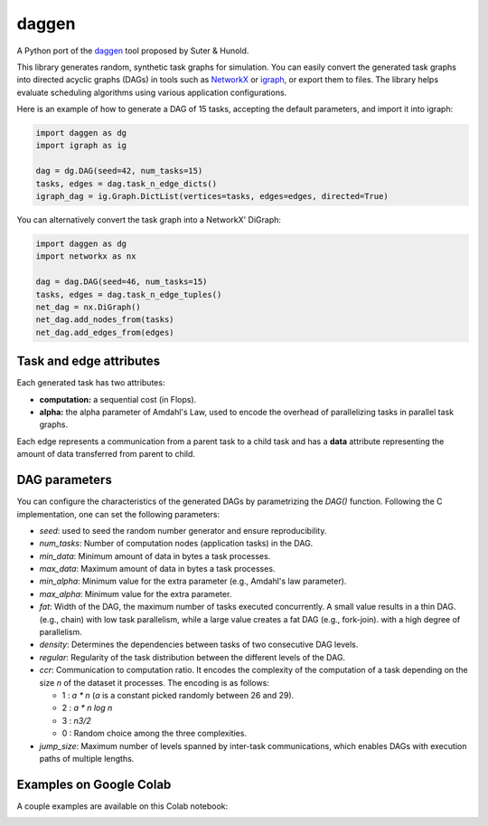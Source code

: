 daggen
======

A Python port of the `daggen <https://github.com/frs69wq/daggen>`_ tool proposed by Suter & Hunold.

This library generates random, synthetic task graphs for simulation. You can easily convert the
generated task graphs into directed acyclic graphs (DAGs) in tools such as `NetworkX <https://networkx.org>`_ or
`igraph <https://python.igraph.org>`_, or export them to files. The library helps evaluate scheduling
algorithms using various application configurations.

Here is an example of how to generate a DAG of 15 tasks, accepting the default parameters,
and import it into igraph:

.. code-block:: python

   import daggen as dg
   import igraph as ig

   dag = dg.DAG(seed=42, num_tasks=15)
   tasks, edges = dag.task_n_edge_dicts()
   igraph_dag = ig.Graph.DictList(vertices=tasks, edges=edges, directed=True)

You can alternatively convert the task graph into a NetworkX' DiGraph:

.. code-block:: python

   import daggen as dg
   import networkx as nx

   dag = dag.DAG(seed=46, num_tasks=15)
   tasks, edges = dag.task_n_edge_tuples()
   net_dag = nx.DiGraph()
   net_dag.add_nodes_from(tasks)
   net_dag.add_edges_from(edges)

Task and edge attributes
------------------------

Each generated task has two attributes:

- **computation:** a sequential cost (in Flops).
- **alpha:** the alpha parameter of Amdahl's Law, used to encode the overhead of parallelizing tasks in parallel task graphs.

Each edge represents a communication from a parent task to a child task and has a **data** attribute
representing the amount of data transferred from parent to child.

DAG parameters
--------------

You can configure the characteristics of the generated DAGs by parametrizing the `DAG()` function.
Following the C implementation, one can set the following parameters:

- `seed`: used to seed the random number generator and ensure reproducibility.
- `num_tasks`: Number of computation nodes (application tasks) in the DAG.
- `min_data`: Minimum amount of data in bytes a task processes.
- `max_data`: Maximum amount of data in bytes a task processes.
- `min_alpha`: Minimum value for the extra parameter (e.g., Amdahl's law parameter).
- `max_alpha`:  Minimum value for the extra parameter.
- `fat`: Width of the DAG, the maximum number of tasks executed concurrently. A small value results in a thin DAG.
  (e.g., chain) with low task parallelism, while a large value creates a fat DAG (e.g., fork-join).
  with a high degree of parallelism.
- `density`: Determines the dependencies between tasks of two consecutive DAG levels.
- `regular`: Regularity of the task distribution between the different levels of the DAG.
- `ccr`:  Communication to computation ratio. It encodes the complexity of the computation of a task
  depending on the size `n` of the dataset it processes. The encoding is as follows:

  * 1 : `a * n` (`a` is a constant picked randomly between 26 and 29).
  * 2 : `a * n log n`
  * 3 : `n3/2`
  * 0 : Random choice among the three complexities.

- `jump_size`:   Maximum number of levels spanned by inter-task communications, which enables DAGs
  with execution paths of multiple lengths.

Examples on Google Colab
------------------------

A couple examples are available on this Colab notebook:

.. image:: https://colab.research.google.com/assets/colab-badge.svg
   :target: https://colab.research.google.com/github/assuncaomarcos/daggen/blob/main/notebooks/daggen_examples.ipynb
   :alt: Open in Colab